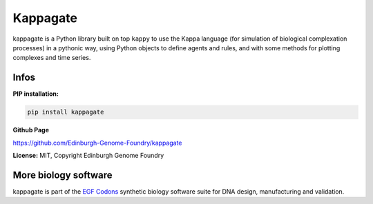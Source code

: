 Kappagate
=========

kappagate is a Python library built on top ``kappy`` to use the Kappa language (for simulation of biological complexation processes) in a pythonic way, using Python objects to define agents and rules, and with some methods
for plotting complexes and time series.

Infos
-----

**PIP installation:**

.. code:: bash

  pip install kappagate

**Github Page**

`<https://github.com/Edinburgh-Genome-Foundry/kappagate>`_

**License:** MIT, Copyright Edinburgh Genome Foundry

More biology software
---------------------

.. image:: https://raw.githubusercontent.com/Edinburgh-Genome-Foundry/Edinburgh-Genome-Foundry.github.io/master/static/imgs/logos/egf-codon-horizontal.png
  :target: https://edinburgh-genome-foundry.github.io/

kappagate is part of the `EGF Codons <https://edinburgh-genome-foundry.github.io/>`_ synthetic biology software suite for DNA design, manufacturing and validation.
